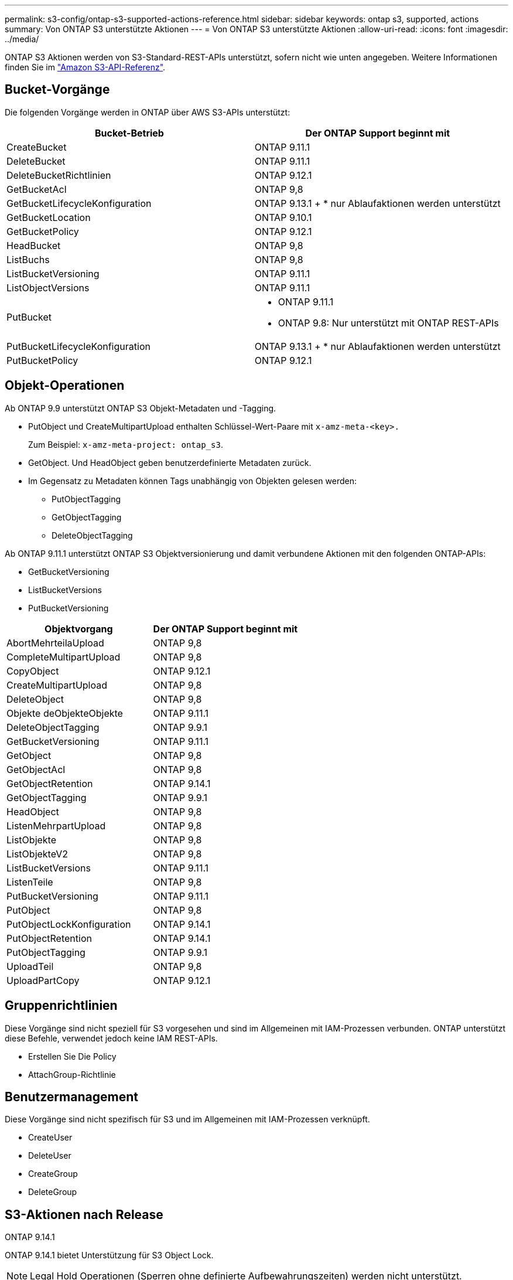 ---
permalink: s3-config/ontap-s3-supported-actions-reference.html 
sidebar: sidebar 
keywords: ontap s3, supported, actions 
summary: Von ONTAP S3 unterstützte Aktionen 
---
= Von ONTAP S3 unterstützte Aktionen
:allow-uri-read: 
:icons: font
:imagesdir: ../media/


[role="lead"]
ONTAP S3 Aktionen werden von S3-Standard-REST-APIs unterstützt, sofern nicht wie unten angegeben. Weitere Informationen finden Sie im link:https://docs.aws.amazon.com/AmazonS3/latest/API/Type_API_Reference.html["Amazon S3-API-Referenz"^].



== Bucket-Vorgänge

Die folgenden Vorgänge werden in ONTAP über AWS S3-APIs unterstützt:

|===
| Bucket-Betrieb | Der ONTAP Support beginnt mit 


| CreateBucket | ONTAP 9.11.1 


| DeleteBucket | ONTAP 9.11.1 


| DeleteBucketRichtlinien | ONTAP 9.12.1 


| GetBucketAcl | ONTAP 9,8 


| GetBucketLifecycleKonfiguration | ONTAP 9.13.1 + * nur Ablaufaktionen werden unterstützt 


| GetBucketLocation | ONTAP 9.10.1 


| GetBucketPolicy | ONTAP 9.12.1 


| HeadBucket | ONTAP 9,8 


| ListBuchs | ONTAP 9,8 


| ListBucketVersioning | ONTAP 9.11.1 


| ListObjectVersions | ONTAP 9.11.1 


| PutBucket  a| 
* ONTAP 9.11.1
* ONTAP 9.8: Nur unterstützt mit ONTAP REST-APIs




| PutBucketLifecycleKonfiguration | ONTAP 9.13.1 + * nur Ablaufaktionen werden unterstützt 


| PutBucketPolicy | ONTAP 9.12.1 
|===


== Objekt-Operationen

Ab ONTAP 9.9 unterstützt ONTAP S3 Objekt-Metadaten und -Tagging.

* PutObject und CreateMultipartUpload enthalten Schlüssel-Wert-Paare mit `x-amz-meta-<key>.`
+
Zum Beispiel: `x-amz-meta-project: ontap_s3`.

* GetObject. Und HeadObject geben benutzerdefinierte Metadaten zurück.
* Im Gegensatz zu Metadaten können Tags unabhängig von Objekten gelesen werden:
+
** PutObjectTagging
** GetObjectTagging
** DeleteObjectTagging




Ab ONTAP 9.11.1 unterstützt ONTAP S3 Objektversionierung und damit verbundene Aktionen mit den folgenden ONTAP-APIs:

* GetBucketVersioning
* ListBucketVersions
* PutBucketVersioning


|===
| Objektvorgang | Der ONTAP Support beginnt mit 


| AbortMehrteilaUpload | ONTAP 9,8 


| CompleteMultipartUpload | ONTAP 9,8 


| CopyObject | ONTAP 9.12.1 


| CreateMultipartUpload | ONTAP 9,8 


| DeleteObject | ONTAP 9,8 


| Objekte deObjekteObjekte | ONTAP 9.11.1 


| DeleteObjectTagging | ONTAP 9.9.1 


| GetBucketVersioning | ONTAP 9.11.1 


| GetObject | ONTAP 9,8 


| GetObjectAcl | ONTAP 9,8 


| GetObjectRetention | ONTAP 9.14.1 


| GetObjectTagging | ONTAP 9.9.1 


| HeadObject | ONTAP 9,8 


| ListenMehrpartUpload | ONTAP 9,8 


| ListObjekte | ONTAP 9,8 


| ListObjekteV2 | ONTAP 9,8 


| ListBucketVersions | ONTAP 9.11.1 


| ListenTeile | ONTAP 9,8 


| PutBucketVersioning | ONTAP 9.11.1 


| PutObject | ONTAP 9,8 


| PutObjectLockKonfiguration | ONTAP 9.14.1 


| PutObjectRetention | ONTAP 9.14.1 


| PutObjectTagging | ONTAP 9.9.1 


| UploadTeil | ONTAP 9,8 


| UploadPartCopy | ONTAP 9.12.1 
|===


== Gruppenrichtlinien

Diese Vorgänge sind nicht speziell für S3 vorgesehen und sind im Allgemeinen mit IAM-Prozessen verbunden. ONTAP unterstützt diese Befehle, verwendet jedoch keine IAM REST-APIs.

* Erstellen Sie Die Policy
* AttachGroup-Richtlinie




== Benutzermanagement

Diese Vorgänge sind nicht spezifisch für S3 und im Allgemeinen mit IAM-Prozessen verknüpft.

* CreateUser
* DeleteUser
* CreateGroup
* DeleteGroup




== S3-Aktionen nach Release

.ONTAP 9.14.1
ONTAP 9.14.1 bietet Unterstützung für S3 Object Lock.


NOTE: Legal Hold Operationen (Sperren ohne definierte Aufbewahrungszeiten) werden nicht unterstützt.

* GetObjectLockConfiguration
* GetObjectRetention
* PutObjectLockKonfiguration
* PutObjectRetention


.ONTAP 9.13.1
ONTAP 9.13.1 bietet zusätzliche Unterstützung für Bucket-Lifecycle-Management.

* DeleteBucketLifecycleKonfiguration
* GetBucketLifecycleKonfiguration
* PutBucketLifecycleKonfiguration


.ONTAP 9.12.1
ONTAP 9.12.1 bietet zusätzlich Unterstützung für Bucket-Richtlinien und die Möglichkeit, Objekte zu kopieren.

* DeleteBucketRichtlinien
* GetBucketPolicy
* PutBucketPolicy
* CopyObject
* UploadPartCopy


.ONTAP 9.11.1
ONTAP 9.11.1 bietet Unterstützung für Versionierung, vorbestimmte URLs, Chunked-Uploads und Unterstützung für gängige S3-Aktionen wie das Erstellen und Löschen von Buckets mithilfe von S3-APIs.

* ONTAP S3 unterstützt jetzt chunked Uploads Signing Requests mit x-amz-content-sha256: STREAMING-AWS4-HMAC-SHA256-PAYLOAD
* ONTAP S3 unterstützt jetzt Client-Anwendungen mit vorgeschlichenen URLs, um Objekte freizugeben oder anderen Benutzern das Hochladen von Objekten zu ermöglichen, ohne dass Benutzeranmeldeinformationen erforderlich sind.
* CreateBucket
* DeleteBucket
* GetBucketVersioning
* ListBucketVersions
* PutBucket
* PutBucketVersioning
* Objekte deObjekteObjekte
* ListObjectVersions



NOTE: Da die zugrunde liegende FlexGroup erst dann erstellt wird, wenn der erste Bucket erstellt wurde, muss zunächst ein Bucket in ONTAP erstellt werden, bevor ein externer Client mit CreateBucket einen Bucket erstellen kann.

.ONTAP 9.10.1
ONTAP 9.10.1 bietet Unterstützung für SnapMirror S3 und GetBucketLocation.

* GetBucketLocation


.ONTAP 9.9.1
ONTAP 9.9.1 bietet jetzt Unterstützung für Objekt-Metadaten und Tagging für ONTAP S3.

* PutObject und CreateMultipartUpload enthalten jetzt Schlüssel-Wert-Paare mit 'x-amz-meta-<key>'. Beispiel: 'X-amz-meta-project: ONTAP_s3'.
* GetObject und HeadObject liefern nun benutzerdefinierte Metadaten.


Tags können auch mit Buckets verwendet werden. Im Gegensatz zu Metadaten können Tags unabhängig von Objekten gelesen werden:

* PutObjectTagging
* GetObjectTagging
* DeleteObjectTagging

